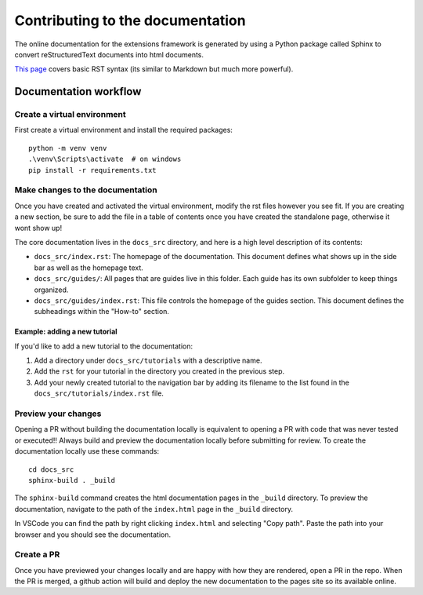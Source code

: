 Contributing to the documentation
----------------------------------

The online documentation for the extensions framework is generated by using a Python package called Sphinx to convert reStructuredText documents into html documents.

`This page <https://www.sphinx-doc.org/en/master/usage/restructuredtext/basics.html>`_ covers basic RST syntax (its similar to Markdown but much more powerful).

Documentation workflow
======================

Create a virtual environment
~~~~~~~~~~~~~~~~~~~~~~~~~~~~~~~

First create a virtual environment and install the required packages::

    python -m venv venv
    .\venv\Scripts\activate  # on windows
    pip install -r requirements.txt

Make changes to the documentation
~~~~~~~~~~~~~~~~~~~~~~~~~~~~~~~~~~~

Once you have created and activated the virtual environment, modify the rst files however you see fit. If you are creating a new section, be sure to add the file in a table of contents once you have created the standalone page, otherwise it wont show up!

The core documentation lives in the ``docs_src`` directory, and here is a high level description of its contents:

* ``docs_src/index.rst``: The homepage of the documentation. This document defines what shows up in the side bar as well as the homepage text.
* ``docs_src/guides/``: All pages that are guides live in this folder. Each guide has its own subfolder to keep things organized.
* ``docs_src/guides/index.rst``: This file controls the homepage of the guides section. This document defines the subheadings within the "How-to" section.

Example: adding a new tutorial
++++++++++++++++++++++++++++++

If you'd like to add a new tutorial to the documentation:

#. Add a directory under ``docs_src/tutorials`` with a descriptive name.
#. Add the ``rst`` for your tutorial in the directory you created in the previous step.
#. Add your newly created tutorial to the navigation bar by adding its filename to the list found in the ``docs_src/tutorials/index.rst`` file.

Preview your changes
~~~~~~~~~~~~~~~~~~~~

Opening a PR without building the documentation locally is equivalent to opening a PR with code that was never tested or executed!! Always build and preview the documentation locally before submitting for review. To create the documentation locally use these commands::

    cd docs_src
    sphinx-build . _build

The ``sphinx-build`` command creates the html documentation pages in the ``_build`` directory. To preview the documentation, navigate to the path of the ``index.html`` page in the ``_build`` directory.

In VSCode you can find the path by right clicking ``index.html`` and selecting "Copy path". Paste the path into your browser and you should see the documentation.

Create a PR
~~~~~~~~~~~

Once you have previewed your changes locally and are happy with how they are rendered, open a PR in the repo. When the PR is merged, a github action will build and deploy the new documentation to the pages site so its available online.
